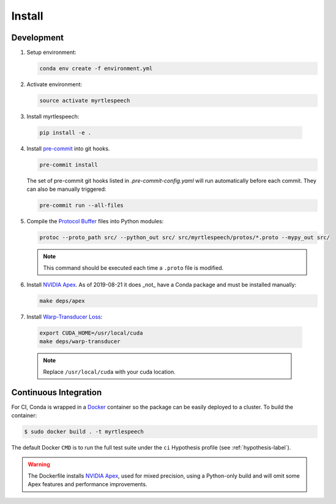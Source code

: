 .. _install:

=========
 Install
=========

Development
------------

1. Setup environment:

   .. code-block:: bash

      conda env create -f environment.yml

2. Activate environment:

   .. code-block:: bash

      source activate myrtlespeech

3. Install myrtlespeech:

  .. code-block:: bash

    pip install -e .


4. Install `pre-commit <https://pre-commit.com>`_ into git hooks.

   .. code-block:: bash

      pre-commit install

   The set of pre-commit git hooks listed in `.pre-commit-config.yaml` will run
   automatically before each commit. They can also be manually triggered:

   .. code-block:: bash

      pre-commit run --all-files

5. Compile the `Protocol Buffer
   <https://developers.google.com/protocol-buffers/>`_ files into Python
   modules:

   .. code-block:: bash

    protoc --proto_path src/ --python_out src/ src/myrtlespeech/protos/*.proto --mypy_out src/

   .. note::

        This command should be executed each time a ``.proto`` file is
        modified.


6. Install `NVIDIA Apex
   <https://github.com/NVIDIA/apex/tree/880ab925bce9f817a93988b021e12db5f67f7787>`_.
   As of 2019-08-21 it does _not_ have a Conda package and must be installed
   manually:

   .. code-block:: bash

    make deps/apex


7. Install `Warp-Transducer Loss <https://github.com/HawkAaron/warp-transducer/commit/c6d12f9e1562833c2b4e7ad84cb22aa4ba31d18c>`_:

  .. code-block:: bash

    export CUDA_HOME=/usr/local/cuda
    make deps/warp-transducer

  .. note::

       Replace ``/usr/local/cuda`` with your cuda location.

Continuous Integration
-----------------------

For CI, Conda is wrapped in a `Docker <https://www.docker.com>`_ container so
the package can be easily deployed to a cluster. To build the container:

.. code-block:: bash

   $ sudo docker build . -t myrtlespeech

The default Docker ``CMD`` is to run the full test suite under the ``ci``
Hypothesis profile (see :ref:`hypothesis-label`).

.. warning::

    The Dockerfile installs `NVIDIA Apex <https://github.com/NVIDIA/apex>`_,
    used for mixed precision, using a Python-only build and will omit some Apex
    features and performance improvements.
